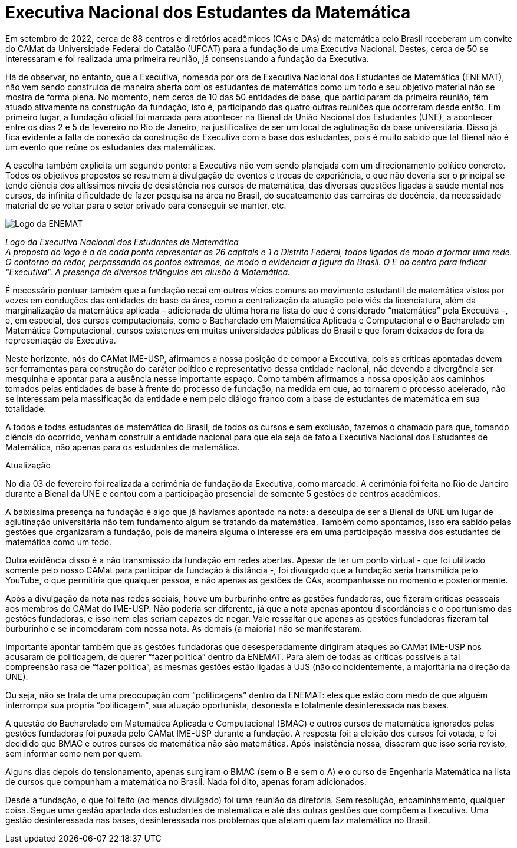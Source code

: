 = Executiva Nacional dos Estudantes da Matemática
:page-identificador: 20230303_enemat_atualizacao
:page-data: "03 de março de 2023"
:page-layout: boletime_post
:page-categories: [boletime_post]
:page-tags: ['ENEMAT', 'BoletIME']
:page-boletime: 'Março/2023'
:page-autoria: 'CAMat'
:page-resumo: ['No início deste ano, o CAMat divulgou uma nota política expondo o processo da fundação da Executiva Nacional dos Estudantes de Matemática. Trazemos nesta edição a nota na íntegra e uma segunda nota atualizando os acontecimentos decorridos da primeira nota e a fundação da ENEMAT. É importante que os estudantes de matemática leiam e se apropriem sobre a questão posta. O CAMat deverá convocar em breve espaço de discussão para podermos coletivamente pensarmos nas possibilidades de atuação na ENEMAT.']

Em setembro de 2022, cerca de 88 centros e diretórios acadêmicos (CAs e DAs) de matemática pelo Brasil receberam um convite do CAMat da Universidade Federal do Catalão (UFCAT) para a fundação de uma Executiva Nacional. Destes, cerca de 50 se interessaram e foi realizada uma primeira reunião, já consensuando a fundação da Executiva.

Há de observar, no entanto, que a Executiva, nomeada por ora de Executiva Nacional dos Estudantes de Matemática (ENEMAT), não vem sendo construída de maneira aberta com os estudantes de matemática como um todo e seu objetivo material não se mostra de forma plena. No momento, nem cerca de 10 das 50 entidades de base, que participaram da primeira reunião, têm atuado ativamente na construção da fundação, isto é, participando das quatro outras reuniões que ocorreram desde então. Em primeiro lugar, a fundação oficial foi marcada para acontecer na Bienal da União Nacional dos Estudantes (UNE), a acontecer entre os dias 2 e 5 de fevereiro no Rio de Janeiro, na justificativa de ser um local de aglutinação da base universitária. Disso já fica evidente a falta de conexão da construção da Executiva com a base dos estudantes, pois é muito sabido que tal Bienal não é um evento que reúne os estudantes das matemáticas.

A escolha também explicita um segundo ponto: a Executiva não vem sendo planejada com um direcionamento político concreto. Todos os objetivos propostos se resumem à divulgação de eventos e trocas de experiência, o que não deveria ser o principal se tendo ciência dos altíssimos níveis de desistência nos cursos de matemática, das diversas questões ligadas à saúde mental nos cursos, da infinita dificuldade de fazer pesquisa na área no Brasil, do sucateamento das carreiras de docência, da necessidade material de se voltar para o setor privado para conseguir se manter, etc.

[.img]
--
image::boletime/posts/{page-identificador}/logo_enemat.jpeg[Logo da ENEMAT]
_Logo da Executiva Nacional dos Estudantes de Matemática_ +
_A proposta do logo é a de cada ponto representar as 26 capitais e 1 o Distrito Federal, todos ligados de modo a formar uma rede. O contorno ao redor, perpassando os pontos extremos, de modo a evidenciar a figura do Brasil. O E ao centro para indicar "Executiva". A presença de diversos triângulos em alusão à Matemática._
--

É necessário pontuar também que a fundação recai em outros vícios comuns ao movimento estudantil de matemática vistos por vezes em conduções das entidades de base da área, como a centralização da atuação pelo viés da licenciatura, além da marginalização da matemática aplicada – adicionada de última hora na lista do que é considerado “matemática” pela Executiva –, e, em especial, dos cursos computacionais, como o Bacharelado em Matemática Aplicada e Computacional e o Bacharelado em Matemática Computacional, cursos existentes em muitas universidades públicas do Brasil e que foram deixados de fora da representação da Executiva.

Neste horizonte, nós do CAMat IME-USP, afirmamos a nossa posição de compor a Executiva, pois as críticas apontadas devem ser ferramentas para construção do caráter político e representativo dessa entidade nacional, não devendo a divergência ser mesquinha e apontar para a ausência nesse importante espaço. Como também afirmamos a nossa oposição aos caminhos tomados pelas entidades de base à frente do processo de fundação, na medida em que, ao tornarem o processo acelerado, não se interessam pela massificação da entidade e nem pelo diálogo franco com a base de estudantes de matemática em sua totalidade.

A todos e todas estudantes de matemática do Brasil, de todos os cursos e sem exclusão, fazemos o chamado para que, tomando ciência do ocorrido, venham construir a entidade nacional para que ela seja de fato a Executiva Nacional dos Estudantes de Matemática, não apenas para os estudantes de matemática.

Atualização

No dia 03 de fevereiro foi realizada a cerimônia de fundação da Executiva, como marcado. A cerimônia foi feita no Rio de Janeiro durante a Bienal da UNE e contou com a participação presencial de somente 5 gestões de centros acadêmicos.

A baixíssima presença na fundação é algo que já havíamos apontado na nota: a desculpa de ser a Bienal da UNE um lugar de aglutinação universitária não tem fundamento algum se tratando da matemática. Também como apontamos, isso era sabido pelas gestões que organizaram a fundação, pois de maneira alguma o interesse era em uma participação massiva dos estudantes de matemática como um todo.

Outra evidência disso é a não transmissão da fundação em redes abertas. Apesar de ter um ponto virtual - que foi utilizado somente pelo nosso CAMat para participar da fundação à distância -, foi divulgado que a fundação seria transmitida pelo YouTube, o que permitiria que qualquer pessoa, e não apenas as gestões de CAs, acompanhasse no momento e posteriormente.

Após a divulgação da nota nas redes sociais, houve um burburinho entre as gestões fundadoras, que fizeram críticas pessoais aos membros do CAMat do IME-USP. Não poderia ser diferente, já que a nota apenas apontou discordâncias e o oportunismo das gestões fundadoras, e isso nem elas seriam capazes de negar. Vale ressaltar que apenas as gestões fundadoras fizeram tal burburinho e se incomodaram com nossa nota. As demais (a maioria) não se manifestaram.

Importante apontar também que as gestões fundadoras que desesperadamente dirigiram ataques ao CAMat IME-USP nos acusaram de politicagem, de querer “fazer política” dentro da ENEMAT. Para além de todas as críticas possíveis a tal compreensão rasa de “fazer política”, as mesmas gestões estão ligadas à UJS (não coincidentemente, a majoritária na direção da UNE).

Ou seja, não se trata de uma preocupação com “politicagens” dentro da ENEMAT: eles que estão com medo de que alguém interrompa sua própria “politicagem”, sua atuação oportunista, desonesta e totalmente desinteressada nas bases.

A questão do Bacharelado em Matemática Aplicada e Computacional (BMAC) e outros cursos de matemática ignorados pelas gestões fundadoras foi puxada pelo CAMat IME-USP durante a fundação. A resposta foi: a eleição dos cursos foi votada, e foi decidido que BMAC e outros cursos de matemática não são matemática. Após insistência nossa, disseram que isso seria revisto, sem informar como nem por quem.

Alguns dias depois do tensionamento, apenas surgiram o BMAC (sem o B e sem o A) e o curso de Engenharia Matemática na lista de cursos que compunham a matemática no Brasil. Nada foi dito, apenas foram adicionados.

Desde a fundação, o que foi feito (ao menos divulgado) foi uma reunião da diretoria. Sem resolução, encaminhamento, qualquer coisa. Segue uma gestão apartada dos estudantes de matemática e até das outras gestões que compõem a Executiva. Uma gestão desinteressada nas bases, desinteressada nos problemas que afetam quem faz matemática no Brasil.